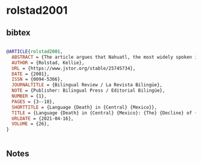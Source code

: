 * rolstad2001




** bibtex

#+NAME: bibtex
#+BEGIN_SRC bibtex

@ARTICLE{rolstad2001,
  ABSTRACT = {The article argues that Nahuatl, the most widely spoken indigenous language in Mexico, is at risk of replacement by Spanish, the language of greater economic power, education, and social prestige. Both to promote Mexico's cultural and linguistic diversity and improve education for indigenous children, the Mexican Ministry of Education has proposed the implementation of bilingual maintenance programs. An analysis of the likelihood of the survival of Nahuatl, based in part on Fishman's (1991) model for language revitalization, and a critique of the new bilingual programs with respect to the role they may play in promoting the revitalization of Nahuatl are provided. It is concluded that current programs will assist in revitalizing Nahuatl if they obtain grassroots support in Nahuatl-speaking communities.},
  AUTHOR = {Rolstad, Kellie},
  URL = {https://www.jstor.org/stable/25745734},
  DATE = {2001},
  ISSN = {0094-5366},
  JOURNALTITLE = {Bilingual Review / La Revista Bilingüe},
  NOTE = {Publisher: Bilingual Press / Editorial Bilingüe},
  NUMBER = {1},
  PAGES = {3--18},
  SHORTTITLE = {Language {Death} in {Central} {Mexico}},
  TITLE = {Language {Death} in {Central} {Mexico}: {The} {Decline} of {Nahuatl} and the {New} {Bilingual} {Maintenance} {Programs}},
  URLDATE = {2021-04-16},
  VOLUME = {26},
}


#+END_SRC




** Notes

